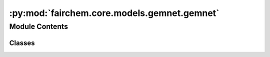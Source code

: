 :py:mod:`fairchem.core.models.gemnet.gemnet`
============================================

.. py:module:: fairchem.core.models.gemnet.gemnet

.. autoapi-nested-parse::

   Copyright (c) Meta, Inc. and its affiliates.

   This source code is licensed under the MIT license found in the
   LICENSE file in the root directory of this source tree.



Module Contents
---------------

Classes
~~~~~~~

.. autoapisummary::

   fairchem.core.models.gemnet.gemnet.GemNetT




.. py:class:: GemNetT(num_atoms: int | None, bond_feat_dim: int, num_targets: int, num_spherical: int, num_radial: int, num_blocks: int, emb_size_atom: int, emb_size_edge: int, emb_size_trip: int, emb_size_rbf: int, emb_size_cbf: int, emb_size_bil_trip: int, num_before_skip: int, num_after_skip: int, num_concat: int, num_atom: int, regress_forces: bool = True, direct_forces: bool = False, cutoff: float = 6.0, max_neighbors: int = 50, rbf: dict | None = None, envelope: dict | None = None, cbf: dict | None = None, extensive: bool = True, otf_graph: bool = False, use_pbc: bool = True, output_init: str = 'HeOrthogonal', activation: str = 'swish', num_elements: int = 83, scale_file: str | None = None)


   Bases: :py:obj:`fairchem.core.models.base.BaseModel`

   GemNet-T, triplets-only variant of GemNet

   :param num_atoms (int):
   :type num_atoms (int): Unused argument
   :param bond_feat_dim (int):
   :type bond_feat_dim (int): Unused argument
   :param num_targets: Number of prediction targets.
   :type num_targets: int
   :param num_spherical: Controls maximum frequency.
   :type num_spherical: int
   :param num_radial: Controls maximum frequency.
   :type num_radial: int
   :param num_blocks: Number of building blocks to be stacked.
   :type num_blocks: int
   :param emb_size_atom: Embedding size of the atoms.
   :type emb_size_atom: int
   :param emb_size_edge: Embedding size of the edges.
   :type emb_size_edge: int
   :param emb_size_trip: (Down-projected) Embedding size in the triplet message passing block.
   :type emb_size_trip: int
   :param emb_size_rbf: Embedding size of the radial basis transformation.
   :type emb_size_rbf: int
   :param emb_size_cbf: Embedding size of the circular basis transformation (one angle).
   :type emb_size_cbf: int
   :param emb_size_bil_trip: Embedding size of the edge embeddings in the triplet-based message passing block after the bilinear layer.
   :type emb_size_bil_trip: int
   :param num_before_skip: Number of residual blocks before the first skip connection.
   :type num_before_skip: int
   :param num_after_skip: Number of residual blocks after the first skip connection.
   :type num_after_skip: int
   :param num_concat: Number of residual blocks after the concatenation.
   :type num_concat: int
   :param num_atom: Number of residual blocks in the atom embedding blocks.
   :type num_atom: int
   :param regress_forces: Whether to predict forces. Default: True
   :type regress_forces: bool
   :param direct_forces: If True predict forces based on aggregation of interatomic directions.
                         If False predict forces based on negative gradient of energy potential.
   :type direct_forces: bool
   :param cutoff: Embedding cutoff for interactomic directions in Angstrom.
   :type cutoff: float
   :param rbf: Name and hyperparameters of the radial basis function.
   :type rbf: dict
   :param envelope: Name and hyperparameters of the envelope function.
   :type envelope: dict
   :param cbf: Name and hyperparameters of the cosine basis function.
   :type cbf: dict
   :param extensive: Whether the output should be extensive (proportional to the number of atoms)
   :type extensive: bool
   :param output_init: Initialization method for the final dense layer.
   :type output_init: str
   :param activation: Name of the activation function.
   :type activation: str
   :param scale_file: Path to the json file containing the scaling factors.
   :type scale_file: str

   .. py:property:: num_params


   .. py:method:: get_triplets(edge_index, num_atoms)

      Get all b->a for each edge c->a.
      It is possible that b=c, as long as the edges are distinct.

      :returns: * **id3_ba** (*torch.Tensor, shape (num_triplets,)*) -- Indices of input edge b->a of each triplet b->a<-c
                * **id3_ca** (*torch.Tensor, shape (num_triplets,)*) -- Indices of output edge c->a of each triplet b->a<-c
                * **id3_ragged_idx** (*torch.Tensor, shape (num_triplets,)*) -- Indices enumerating the copies of id3_ca for creating a padded matrix


   .. py:method:: select_symmetric_edges(tensor: torch.Tensor, mask: torch.Tensor, reorder_idx: torch.Tensor, inverse_neg) -> torch.Tensor


   .. py:method:: reorder_symmetric_edges(edge_index, cell_offsets, neighbors, edge_dist, edge_vector)

      Reorder edges to make finding counter-directional edges easier.

      Some edges are only present in one direction in the data,
      since every atom has a maximum number of neighbors. Since we only use i->j
      edges here, we lose some j->i edges and add others by
      making it symmetric.
      We could fix this by merging edge_index with its counter-edges,
      including the cell_offsets, and then running torch.unique.
      But this does not seem worth it.


   .. py:method:: select_edges(data, edge_index, cell_offsets, neighbors, edge_dist, edge_vector, cutoff=None)


   .. py:method:: generate_interaction_graph(data)


   .. py:method:: forward(data)



